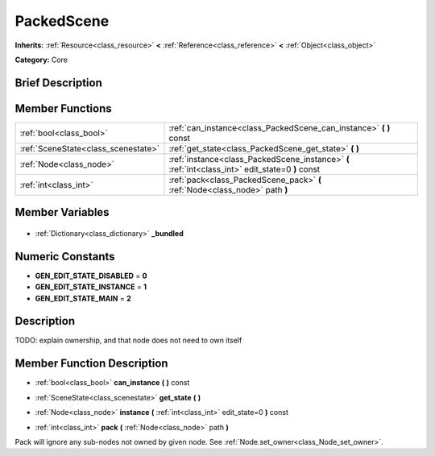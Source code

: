 .. Generated automatically by doc/tools/makerst.py in Godot's source tree.
.. DO NOT EDIT THIS FILE, but the PackedScene.xml source instead.
.. The source is found in doc/classes or modules/<name>/doc_classes.

.. _class_PackedScene:

PackedScene
===========

**Inherits:** :ref:`Resource<class_resource>` **<** :ref:`Reference<class_reference>` **<** :ref:`Object<class_object>`

**Category:** Core

Brief Description
-----------------



Member Functions
----------------

+--------------------------------------+--------------------------------------------------------------------------------------------------+
| :ref:`bool<class_bool>`              | :ref:`can_instance<class_PackedScene_can_instance>` **(** **)** const                            |
+--------------------------------------+--------------------------------------------------------------------------------------------------+
| :ref:`SceneState<class_scenestate>`  | :ref:`get_state<class_PackedScene_get_state>` **(** **)**                                        |
+--------------------------------------+--------------------------------------------------------------------------------------------------+
| :ref:`Node<class_node>`              | :ref:`instance<class_PackedScene_instance>` **(** :ref:`int<class_int>` edit_state=0 **)** const |
+--------------------------------------+--------------------------------------------------------------------------------------------------+
| :ref:`int<class_int>`                | :ref:`pack<class_PackedScene_pack>` **(** :ref:`Node<class_node>` path **)**                     |
+--------------------------------------+--------------------------------------------------------------------------------------------------+

Member Variables
----------------

  .. _class_PackedScene__bundled:

- :ref:`Dictionary<class_dictionary>` **_bundled**


Numeric Constants
-----------------

- **GEN_EDIT_STATE_DISABLED** = **0**
- **GEN_EDIT_STATE_INSTANCE** = **1**
- **GEN_EDIT_STATE_MAIN** = **2**

Description
-----------

TODO: explain ownership, and that node does not need to own itself

Member Function Description
---------------------------

.. _class_PackedScene_can_instance:

- :ref:`bool<class_bool>` **can_instance** **(** **)** const

.. _class_PackedScene_get_state:

- :ref:`SceneState<class_scenestate>` **get_state** **(** **)**

.. _class_PackedScene_instance:

- :ref:`Node<class_node>` **instance** **(** :ref:`int<class_int>` edit_state=0 **)** const

.. _class_PackedScene_pack:

- :ref:`int<class_int>` **pack** **(** :ref:`Node<class_node>` path **)**

Pack will ignore any sub-nodes not owned by given node. See :ref:`Node.set_owner<class_Node_set_owner>`.


